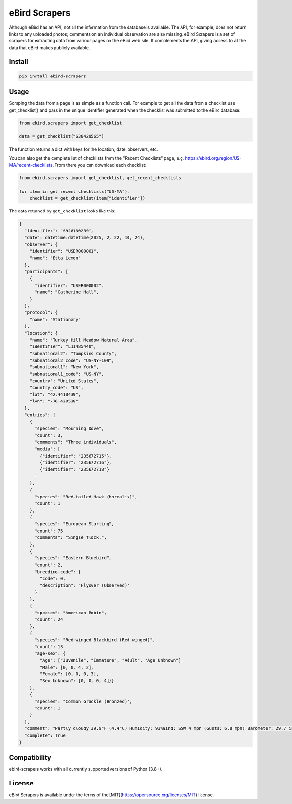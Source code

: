eBird Scrapers
==============
Although eBird has an API, not all the information from the database is
available. The API, for example, does not return links to any uploaded
photos; comments on an individual observation are also missing. eBird Scrapers
is a set of scrapers for extracting data from various pages on the eBird
web site. It complements the API, giving access to all the data that eBird
makes publicly available.

Install
-------
.. code-block:: console

    pip install ebird-scrapers

Usage
-----
Scraping the data from a page is as simple as a function call. For example
to get all the data from a checklist use get_checklist() and pass in the
unique identifier generated when the checklist was submitted to the eBird
database:

.. code-block:: python

    from ebird.scrapers import get_checklist

    data = get_checklist("S38429565")

The function returns a dict with keys for the location, date, observers, etc.

You can also get the complete list of checklists from the "Recent Checklists"
page, e.g. https://ebird.org/region/US-MA/recent-checklists. From there you
can download each checklist:

.. code-block:: python

    from ebird.scrapers import get_checklist, get_recent_checklists

    for item in get_recent_checklists("US-MA"):
        checklist = get_checklist(item["identifier"])

The data returned by ``get_checklist`` looks like this:

.. code-block:: python

    {
      "identifier": "S928130259",
      "date": datetime.datetime(2025, 2, 22, 10, 24),
      "observer": {
        "identifier": "USER000001",
        "name": "Etta Lemon"
      },
      "participants": [
        {
          "identifier": "USER000002",
          "name": "Catherine Hall",
        }
      ],
      "protocol": {
        "name": "Stationary"
      },
      "location": {
        "name": "Turkey Hill Meadow Natural Area",
        "identifier": "L11485440",
        "subnational2": "Tompkins County",
        "subnational2_code": "US-NY-109",
        "subnational1": "New York",
        "subnational1_code": "US-NY",
        "country": "United States",
        "country_code": "US",
        "lat": "42.4410439",
        "lon": "-76.430538"
      },
      "entries": [
        {
          "species": "Mourning Dove",
          "count": 3,
          "comments": "Three individuals",
          "media": [
            {"identifier": "235672715"},
            {"identifier": "235672716"},
            {"identifier": "235672718"}
          ]
        },
        {
          "species": "Red-tailed Hawk (borealis)",
          "count": 1
        },
        {
          "species": "European Starling",
          "count": 75
          "comments": "Single flock.",
        },
        {
          "species": "Eastern Bluebird",
          "count": 2,
          "breeding-code": {
            "code": 0,
            "description": "Flyover (Observed)"
          }
        },
        {
          "species": "American Robin",
          "count": 24
        },
        {
          "species": "Red-winged Blackbird (Red-winged)",
          "count": 13
          "age-sex": {
            "Age": ["Juvenile", "Immature", "Adult", "Age Unknown"],
            "Male": [0, 0, 4, 2],
            "Female": [0, 0, 0, 3],
            "Sex Unknown": [0, 0, 0, 4]}}
        },
        {
          "species": "Common Grackle (Bronzed)",
          "count": 1
        }
      ],
      "comment": "Partly cloudy 39.9°F (4.4°C) Humidity: 93%Wind: SSW 4 mph (Gusts: 6.8 mph) Barometer: 29.7 in (1006 mb) Visibility: 9 miLast Update: 25 Feb 16:45\nSubmitted from eBird for iOS, version 3.2.16",
      "complete": True
    }

Compatibility
-------------
ebird-scrapers works with all currently supported versions of Python (3.8+).

License
-------
eBird Scrapers is available under the terms of the [MIT](https://opensource.org/licenses/MIT) license.
